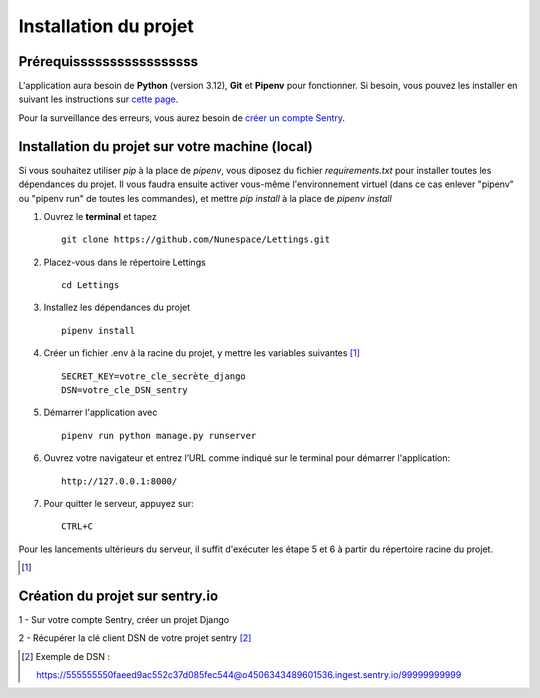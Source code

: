 
Installation du projet
======================

Prérequisssssssssssssssss
------------
L'application aura besoin de **Python** (version 3.12), **Git** et **Pipenv** pour fonctionner. Si besoin, vous pouvez les installer en suivant les instructions sur `cette page`_.

.. _cette page: https://github.com/Nunespace/Lettings/blob/main/doc/installation_python-git-pipenv.md

Pour la surveillance des erreurs, vous aurez besoin de `créer un compte Sentry <https://sentry.io/signup/>`_. 



Installation du projet sur votre machine (local)
------------------------------------------------
Si vous souhaitez utiliser *pip* à la place de *pipenv*, vous diposez du fichier *requirements.txt* pour installer toutes les dépendances du projet. Il vous faudra ensuite activer vous-même l'environnement virtuel (dans ce cas enlever "pipenv" ou "pipenv run" de toutes les commandes),
et mettre *pip install* à la place de *pipenv install*

#. Ouvrez le **terminal** et tapez ::

    git clone https://github.com/Nunespace/Lettings.git

#. Placez-vous dans le répertoire Lettings ::

    cd Lettings

#. Installez les dépendances du projet ::

    pipenv install

#. Créer un fichier .env à la racine du projet, y mettre les variables suivantes [#f1]_ ::
    
    SECRET_KEY=votre_cle_secrète_django 
    DSN=votre_cle_DSN_sentry
    
#. Démarrer l'application avec ::

    pipenv run python manage.py runserver

#. Ouvrez votre navigateur et entrez l’URL comme indiqué sur le terminal pour démarrer l'application::

    http://127.0.0.1:8000/

#. Pour quitter le serveur, appuyez sur::

    CTRL+C


Pour les lancements ultérieurs du serveur, il suffit d'exécuter les étape 5 et 6 à partir du répertoire racine du projet.

.. [#f1]

.. code-block::
   :caption: Pour créer une clé secrète Django, taper les commandes suivantes

       from django.core.management.utils import get_random_secret_key
       print(get_random_secret_key())



Création du projet sur sentry.io 
--------------------------------

1 - Sur votre compte Sentry, créer un projet Django

2 - Récupérer la clé client DSN de votre projet sentry [#f2]_

.. [#f2] Exemple de DSN :

 https://555555550faeed9ac552c37d085fec544@o4506343489601536.ingest.sentry.io/99999999999


